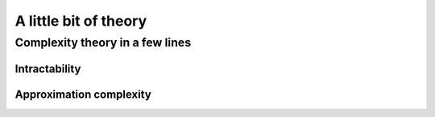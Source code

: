 ..  _a_little_bit_of_theory:

A little bit of theory
----------------------

..  only:: draft

    If you are allergic to theory, you can completely skip this section. We give you in a nutshell the important ideas and 
    vocabulary we use throughout this manual. Of course - we took the time to write it, right? - we are convinced that 
    you will benefit from reading it. 
    
    Here are the main ideas:
    
      - problems are divided in two categories: **easy** (:math:`\in \textrm{P}`) and **hard** (:math:`\in \textrm{NP}`) problems. 
        The last ones are also called *intractable* and in general we only can find good solutions not optimal ones for those problems.
        Actually, this question is still open (:math:`P \stackrel{?}{=} NP`) and there is a one million dollars prize to decide this question;
        
      - good solutions are called *approximations* and since the '90ties a lot of effort has been spent in a complexity
        theory of approximations. There is a whole zoo of complexity classes. Some problems car be approximated but without any
        guarantee on the quality of the solution, others can be approximated with as much precision you desire but you have to pay the price
        for this precision. For some problems it is even hard to find approximations!
      - ff
      - blublub
      - bloblo 
    
    
Complexity theory in a few lines
^^^^^^^^^^^^^^^^^^^^^^^^^^^^^^^^

Intractability
""""""""""""""""""""

..  only:: draft 
  
    Complexity zoo
    
    Since the '70s
    

Approximation complexity
"""""""""""""""""""""""""""

..  only:: draft

    Since the '90s
    
    tracktable/intracktable problems
    Actually, no one could prove that these problems are intrinsically different.
    Footnote: this is the famous :math:`\textrm{P} \stackrel{?}{=} \textrm{NP}` question.
    :math:`x_2 = 3`

    
    
..  raw:: html
    
    <br><br><br><br><br><br><br><br><br><br><br><br><br><br><br><br><br><br><br><br><br><br><br><br><br><br><br>
    <br><br><br><br><br><br><br><br><br><br><br><br><br><br><br><br><br><br><br><br><br><br><br><br><br><br><br>

